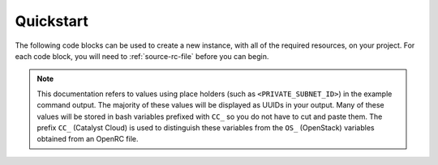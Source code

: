 ######################################
Quickstart
######################################

The following code blocks can be used to create a new instance, with all of the
required resources, on your project.
For each code block, you will need to :ref:`source-rc-file` before you can
begin.

.. note::

 This documentation refers to values using place holders (such as ``<PRIVATE_SUBNET_ID>``)
 in the example command output. The majority of these values will be displayed as UUIDs
 in your output. Many of these values will be stored in bash variables prefixed with
 ``CC_`` so you do not have to cut and paste them. The prefix ``CC_`` (Catalyst Cloud)
 is used to  distinguish these variables from the ``OS_`` (OpenStack) variables obtained
 from an OpenRC file.


.. tabs::

    .. tab:: Openstack CLI

        Before we start creating our instance, we have to set up the resources
        that are required to support it. To start we need to create a
        network and it's required dependencies:

        .. literalinclude:: _scripts/command-line/cli-network-create.sh
            :language: shell
            :caption: cli-network-create.sh

        Set your :ref:`DNS Name Servers <name_servers>` variables. Then create a subnet
        of the "private-net" network, assigning the appropriate DNS server to that subnet:

        .. literalinclude:: _scripts/command-line/cli-dns-variables.sh
            :language: shell
            :caption: cli-dns-variables.sh

        Once we have our network, we can start to set the variables for the instance
        itself. We'll start with the flavor, which specifies the disk, CPU and
        memory allocated to an instance.

        .. literalinclude:: _scripts/command-line/cli-flavor.sh
            :language: shell
            :caption: cli-flavor.sh

        After we have selected our flavor, we will need to supply a pre-built
        operating system known as an *image* to create our instance. In this
        example we are going to be using an ubuntu image:

        .. literalinclude:: _scripts/command-line/cli-image.sh
            :language: shell
            :caption: cli-image.sh

        .. note::

            The amount of images that Catalyst provides can be quite large, if you know what Operating System you want for your
            image you can use the command ``openstack image list -- public | grep <OPERATING SYSTEM>``
            to find it quicker than looking through this list. Another thing to note is that;
            Image IDs will be different in each region. Furthermore, images are periodically updated so
            Image IDs will change over time. Remember always to check what is available
            using ``openstack image list --public``.

        The next variable that we need to have for our instance is an SSH key.
        When an instance is created, OpenStack places an SSH key on the instance which
        we can use for shell access to our instance. By default, Ubuntu will install this key for the
        "ubuntu" user. Other operating systems have a different default user, as listed
        here: :ref:`images`

        .. literalinclude:: _scripts/command-line/cli_upload_key.sh
            :language: shell
            :caption: cli_upload_key.sh

        .. note::

            Keypairs must be created in each region they being used.

        Now that all of those snippets are completed, we can begin to build our
        instance. We can use the following code block to build our instance:

        .. literalinclude:: _scripts/command-line/cli-secgroup-server-floating-ip.sh
            :language: shell
            :caption: cli-secgroup-server-floating-ip.sh

        The final part after you have create your instance is to connect to it
        via ssh:

        Connecting to the Instance should be as easy as:

        .. code-block:: bash

            $ ssh ubuntu@$CC_PUBLIC_IP


        After creating your instance and testing with it through the ssh
        connection you can use the following code to clear your resources:

        .. warning::

            The following commands will delete all the resources you have
            created including networks and routers. Do not run these commands
            unless you wish to delete all these resources.

        .. literalinclude:: _scripts/command-line/resource-cleanup.sh
            :language: shell
            :caption: cli-resource-cleanup.sh

    .. tab:: Heat

        .. literalinclude:: _scripts/heat/heat_env.yaml
            :language: yaml
            :caption: heat_env.yaml

        .. literalinclude:: _scripts/heat/heat_basic_compute.yaml
            :language: yaml
            :caption: heat_basic_compute.yaml


    .. tab:: Terraform

        .. _launching-your-first-instance-using-terraform:

        The following assumes that you have already sourced an openRC file.

        `Terraform`_ is an open source infrastructure configuration and provisioning
        tool developed by `Hashicorp`_. Terraform supports the configuration of many
        kinds of infrastructure, including the Catalyst Cloud. It achieves this by
        using components known as `providers`_. In the case of the Catalyst Cloud, this
        is the `Openstack provider`_.

        .. _Terraform: https://www.terraform.io/
        .. _Hashicorp: https://www.hashicorp.com/
        .. _providers: https://www.terraform.io/docs/providers/index.html
        .. _Openstack provider: https://www.terraform.io/docs/providers/openstack/index.html

        For further information on using Terraform with OpenStack, see the linked
        `video`_ and `blog`_ post:

        * https://www.openstack.org/videos/tokio-2015/tokyo-3141
        * http://blog.scottlowe.org/2015/11/25/intro-to-terraform/

        .. _video: https://www.openstack.org/videos/tokio-2015/tokyo-3141
        .. _blog: http://blog.scottlowe.org/2015/11/25/intro-to-terraform/

        **Installing Terraform**

        Installation of Terraform is very simple. Go to the `Terraform download`_
        page and choose the zip file that matches your operating system and
        architecture. Unzip this file to the location where Terraform's binaries
        will reside on your system. Terraform is written in `Go`_, so it has minimal
        dependencies. Please refer to https://www.terraform.io/intro/getting-started/install.html
        for detailed install instructions.

        .. _Terraform download: https://www.terraform.io/downloads.html
        .. _Go: https://golang.org/


        **Creating your instance**

        The template file below will create an instance, all the dependencies
        that are required for it, and attach a floating IP so that you can ssh
        to your new instance.

        .. literalinclude:: _scripts/terraform/terraform-variables.tf
            :language: shell
            :caption: terraform-variables.tf

        You will need to run the following commands in the same directory as the
        above terraform plan:

        .. literalinclude:: _scripts/terraform/terraform-create.sh
            :language: shell
            :caption: terraform-create.sh

        If you want to delete the instance that you create and ALL the resources
        that were created in the process; You can run the following command:

        .. literalinclude:: _scripts/terraform/terraform-destroy.sh
            :language: shell
            :caption: terraform-destroy.sh
